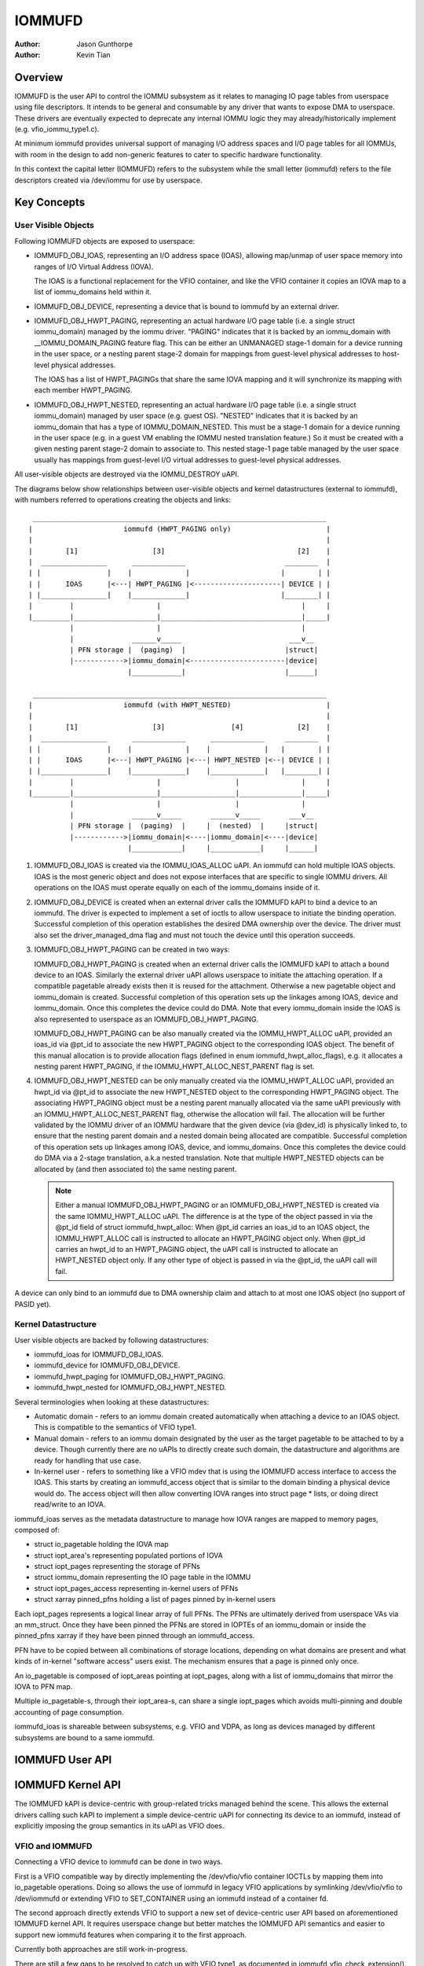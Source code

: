 .. SPDX-License-Identifier: GPL-2.0+

=======
IOMMUFD
=======

:Author: Jason Gunthorpe
:Author: Kevin Tian

Overview
========

IOMMUFD is the user API to control the IOMMU subsystem as it relates to managing
IO page tables from userspace using file descriptors. It intends to be general
and consumable by any driver that wants to expose DMA to userspace. These
drivers are eventually expected to deprecate any internal IOMMU logic
they may already/historically implement (e.g. vfio_iommu_type1.c).

At minimum iommufd provides universal support of managing I/O address spaces and
I/O page tables for all IOMMUs, with room in the design to add non-generic
features to cater to specific hardware functionality.

In this context the capital letter (IOMMUFD) refers to the subsystem while the
small letter (iommufd) refers to the file descriptors created via /dev/iommu for
use by userspace.

Key Concepts
============

User Visible Objects
--------------------

Following IOMMUFD objects are exposed to userspace:

- IOMMUFD_OBJ_IOAS, representing an I/O address space (IOAS), allowing map/unmap
  of user space memory into ranges of I/O Virtual Address (IOVA).

  The IOAS is a functional replacement for the VFIO container, and like the VFIO
  container it copies an IOVA map to a list of iommu_domains held within it.

- IOMMUFD_OBJ_DEVICE, representing a device that is bound to iommufd by an
  external driver.

- IOMMUFD_OBJ_HWPT_PAGING, representing an actual hardware I/O page table
  (i.e. a single struct iommu_domain) managed by the iommu driver. "PAGING"
  indicates that it is backed by an iommu_domain with __IOMMU_DOMAIN_PAGING
  feature flag. This can be either an UNMANAGED stage-1 domain for a device
  running in the user space, or a nesting parent stage-2 domain for mappings
  from guest-level physical addresses to host-level physical addresses.

  The IOAS has a list of HWPT_PAGINGs that share the same IOVA mapping and
  it will synchronize its mapping with each member HWPT_PAGING.

- IOMMUFD_OBJ_HWPT_NESTED, representing an actual hardware I/O page table
  (i.e. a single struct iommu_domain) managed by user space (e.g. guest OS).
  "NESTED" indicates that it is backed by an iommu_domain that has a type of
  IOMMU_DOMAIN_NESTED. This must be a stage-1 domain for a device running in
  the user space (e.g. in a guest VM enabling the IOMMU nested translation
  feature.) So it must be created with a given nesting parent stage-2 domain
  to associate to. This nested stage-1 page table managed by the user space
  usually has mappings from guest-level I/O virtual addresses to guest-level
  physical addresses.

All user-visible objects are destroyed via the IOMMU_DESTROY uAPI.

The diagrams below show relationships between user-visible objects and kernel
datastructures (external to iommufd), with numbers referred to operations
creating the objects and links::

  _______________________________________________________________________
 |                      iommufd (HWPT_PAGING only)                       |
 |                                                                       |
 |        [1]                  [3]                                [2]    |
 |  ________________      _____________                        ________  |
 | |                |    |             |                      |        | |
 | |      IOAS      |<---| HWPT_PAGING |<---------------------| DEVICE | |
 | |________________|    |_____________|                      |________| |
 |         |                    |                                  |     |
 |_________|____________________|__________________________________|_____|
           |                    |                                  |
           |              ______v_____                          ___v__
           | PFN storage |  (paging)  |                        |struct|
           |------------>|iommu_domain|<-----------------------|device|
                         |____________|                        |______|

  _______________________________________________________________________
 |                      iommufd (with HWPT_NESTED)                       |
 |                                                                       |
 |        [1]                  [3]                [4]             [2]    |
 |  ________________      _____________      _____________     ________  |
 | |                |    |             |    |             |   |        | |
 | |      IOAS      |<---| HWPT_PAGING |<---| HWPT_NESTED |<--| DEVICE | |
 | |________________|    |_____________|    |_____________|   |________| |
 |         |                    |                  |               |     |
 |_________|____________________|__________________|_______________|_____|
           |                    |                  |               |
           |              ______v_____       ______v_____       ___v__
           | PFN storage |  (paging)  |     |  (nested)  |     |struct|
           |------------>|iommu_domain|<----|iommu_domain|<----|device|
                         |____________|     |____________|     |______|

1. IOMMUFD_OBJ_IOAS is created via the IOMMU_IOAS_ALLOC uAPI. An iommufd can
   hold multiple IOAS objects. IOAS is the most generic object and does not
   expose interfaces that are specific to single IOMMU drivers. All operations
   on the IOAS must operate equally on each of the iommu_domains inside of it.

2. IOMMUFD_OBJ_DEVICE is created when an external driver calls the IOMMUFD kAPI
   to bind a device to an iommufd. The driver is expected to implement a set of
   ioctls to allow userspace to initiate the binding operation. Successful
   completion of this operation establishes the desired DMA ownership over the
   device. The driver must also set the driver_managed_dma flag and must not
   touch the device until this operation succeeds.

3. IOMMUFD_OBJ_HWPT_PAGING can be created in two ways:

   IOMMUFD_OBJ_HWPT_PAGING is created when an external driver calls the IOMMUFD
   kAPI to attach a bound device to an IOAS. Similarly the external driver uAPI
   allows userspace to initiate the attaching operation. If a compatible
   pagetable already exists then it is reused for the attachment. Otherwise a
   new pagetable object and iommu_domain is created. Successful completion of
   this operation sets up the linkages among IOAS, device and iommu_domain. Once
   this completes the device could do DMA. Note that every iommu_domain inside
   the IOAS is also represented to userspace as an IOMMUFD_OBJ_HWPT_PAGING.

   IOMMUFD_OBJ_HWPT_PAGING can be also manually created via the IOMMU_HWPT_ALLOC
   uAPI, provided an ioas_id via @pt_id to associate the new HWPT_PAGING object
   to the corresponding IOAS object. The benefit of this manual allocation is to
   provide allocation flags (defined in enum iommufd_hwpt_alloc_flags), e.g. it
   allocates a nesting parent HWPT_PAGING, if the IOMMU_HWPT_ALLOC_NEST_PARENT
   flag is set.

4. IOMMUFD_OBJ_HWPT_NESTED can be only manually created via the IOMMU_HWPT_ALLOC
   uAPI, provided an hwpt_id via @pt_id to associate the new HWPT_NESTED object
   to the corresponding HWPT_PAGING object. The associating HWPT_PAGING object
   must be a nesting parent manually allocated via the same uAPI previously with
   an IOMMU_HWPT_ALLOC_NEST_PARENT flag, otherwise the allocation will fail. The
   allocation will be further validated by the IOMMU driver of an IOMMU hardware
   that the given device (via @dev_id) is physically linked to, to ensure that
   the nesting parent domain and a nested domain being allocated are compatible.
   Successful completion of this operation sets up linkages among IOAS, device,
   and iommu_domains. Once this completes the device could do DMA via a 2-stage
   translation, a.k.a nested translation. Note that multiple HWPT_NESTED objects
   can be allocated by (and then associated to) the same nesting parent.

   .. note::

      Either a manual IOMMUFD_OBJ_HWPT_PAGING or an IOMMUFD_OBJ_HWPT_NESTED is
      created via the same IOMMU_HWPT_ALLOC uAPI. The difference is at the type
      of the object passed in via the @pt_id field of struct iommufd_hwpt_alloc:
      When @pt_id carries an ioas_id to an IOAS object, the IOMMU_HWPT_ALLOC
      call is instructed to allocate an HWPT_PAGING object only.
      When @pt_id carries an hwpt_id to an HWPT_PAGING object, the uAPI call
      is instructed to allocate an HWPT_NESTED object only.
      If any other type of object is passed in via the @pt_id, the uAPI call
      will fail.

A device can only bind to an iommufd due to DMA ownership claim and attach to at
most one IOAS object (no support of PASID yet).

Kernel Datastructure
--------------------

User visible objects are backed by following datastructures:

- iommufd_ioas for IOMMUFD_OBJ_IOAS.
- iommufd_device for IOMMUFD_OBJ_DEVICE.
- iommufd_hwpt_paging for IOMMUFD_OBJ_HWPT_PAGING.
- iommufd_hwpt_nested for IOMMUFD_OBJ_HWPT_NESTED.

Several terminologies when looking at these datastructures:

- Automatic domain - refers to an iommu domain created automatically when
  attaching a device to an IOAS object. This is compatible to the semantics of
  VFIO type1.

- Manual domain - refers to an iommu domain designated by the user as the
  target pagetable to be attached to by a device. Though currently there are
  no uAPIs to directly create such domain, the datastructure and algorithms
  are ready for handling that use case.

- In-kernel user - refers to something like a VFIO mdev that is using the
  IOMMUFD access interface to access the IOAS. This starts by creating an
  iommufd_access object that is similar to the domain binding a physical device
  would do. The access object will then allow converting IOVA ranges into struct
  page * lists, or doing direct read/write to an IOVA.

iommufd_ioas serves as the metadata datastructure to manage how IOVA ranges are
mapped to memory pages, composed of:

- struct io_pagetable holding the IOVA map
- struct iopt_area's representing populated portions of IOVA
- struct iopt_pages representing the storage of PFNs
- struct iommu_domain representing the IO page table in the IOMMU
- struct iopt_pages_access representing in-kernel users of PFNs
- struct xarray pinned_pfns holding a list of pages pinned by in-kernel users

Each iopt_pages represents a logical linear array of full PFNs. The PFNs are
ultimately derived from userspace VAs via an mm_struct. Once they have been
pinned the PFNs are stored in IOPTEs of an iommu_domain or inside the pinned_pfns
xarray if they have been pinned through an iommufd_access.

PFN have to be copied between all combinations of storage locations, depending
on what domains are present and what kinds of in-kernel "software access" users
exist. The mechanism ensures that a page is pinned only once.

An io_pagetable is composed of iopt_areas pointing at iopt_pages, along with a
list of iommu_domains that mirror the IOVA to PFN map.

Multiple io_pagetable-s, through their iopt_area-s, can share a single
iopt_pages which avoids multi-pinning and double accounting of page
consumption.

iommufd_ioas is shareable between subsystems, e.g. VFIO and VDPA, as long as
devices managed by different subsystems are bound to a same iommufd.

IOMMUFD User API
================

.. kernel-doc:: include/uapi/linux/iommufd.h

IOMMUFD Kernel API
==================

The IOMMUFD kAPI is device-centric with group-related tricks managed behind the
scene. This allows the external drivers calling such kAPI to implement a simple
device-centric uAPI for connecting its device to an iommufd, instead of
explicitly imposing the group semantics in its uAPI as VFIO does.

.. kernel-doc:: drivers/iommu/iommufd/device.c
   :export:

.. kernel-doc:: drivers/iommu/iommufd/main.c
   :export:

VFIO and IOMMUFD
----------------

Connecting a VFIO device to iommufd can be done in two ways.

First is a VFIO compatible way by directly implementing the /dev/vfio/vfio
container IOCTLs by mapping them into io_pagetable operations. Doing so allows
the use of iommufd in legacy VFIO applications by symlinking /dev/vfio/vfio to
/dev/iommufd or extending VFIO to SET_CONTAINER using an iommufd instead of a
container fd.

The second approach directly extends VFIO to support a new set of device-centric
user API based on aforementioned IOMMUFD kernel API. It requires userspace
change but better matches the IOMMUFD API semantics and easier to support new
iommufd features when comparing it to the first approach.

Currently both approaches are still work-in-progress.

There are still a few gaps to be resolved to catch up with VFIO type1, as
documented in iommufd_vfio_check_extension().

Future TODOs
============

Currently IOMMUFD supports only kernel-managed I/O page table, similar to VFIO
type1. New features on the radar include:

 - Binding iommu_domain's to PASID/SSID
 - Userspace page tables, for ARM, x86 and S390
 - Kernel bypass'd invalidation of user page tables
 - Re-use of the KVM page table in the IOMMU
 - Dirty page tracking in the IOMMU
 - Runtime Increase/Decrease of IOPTE size
 - PRI support with faults resolved in userspace
